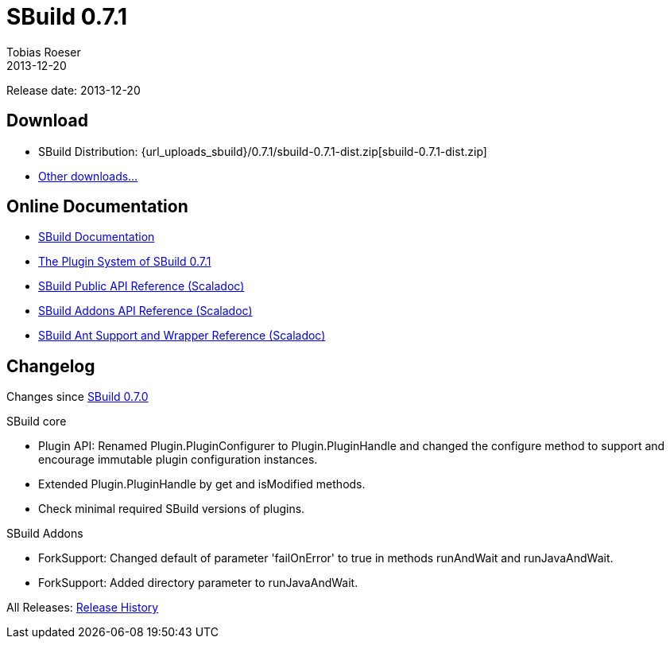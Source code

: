 = SBuild 0.7.1
Tobias Roeser
2013-12-20
:jbake-type: page
:jbake-status: published
:sbuildversion: 0.7.1

Release date: 2013-12-20

== Download

* SBuild Distribution: {url_uploads_sbuild}/{sbuildversion}/sbuild-{sbuildversion}-dist.zip[sbuild-{sbuildversion}-dist.zip]
* link:download[Other downloads...]


== Online Documentation

* link:/doc/sbuild/0.7.1[SBuild Documentation]
* link:/news/2013/12/20/The-Plugin-System-of-SBuild-0.7.1.html[The Plugin System of SBuild 0.7.1]
* http://sbuild.tototec.de/static/doc/sbuild/{sbuildversion}/scaladoc/de.tototec.sbuild/#de.tototec.sbuild.package[SBuild Public API Reference (Scaladoc)]
* http://sbuild.tototec.de/static/doc/sbuild/{sbuildversion}/scaladoc/de.tototec.sbuild.addons/#de.tototec.sbuild.addons.package[SBuild Addons API Reference (Scaladoc)]
* http://sbuild.tototec.de/static/doc/sbuild/{sbuildversion}/scaladoc/de.tototec.sbuild.ant/#de.tototec.sbuild.ant.package[SBuild Ant Support and Wrapper Reference (Scaladoc)]

[#Changelog]
== Changelog

Changes since link:SBuild-0.7.0.html[SBuild 0.7.0]

.SBuild core
* Plugin API: Renamed Plugin.PluginConfigurer to Plugin.PluginHandle and
  changed the configure method to support and encourage immutable plugin
  configuration instances.
* Extended Plugin.PluginHandle by get and isModified methods.
* Check minimal required SBuild versions of plugins.

.SBuild Addons
* ForkSupport: Changed default of parameter 'failOnError' to true in methods
  runAndWait and runJavaAndWait.
* ForkSupport: Added directory parameter to runJavaAndWait.


All Releases: link:index.html[Release History]
